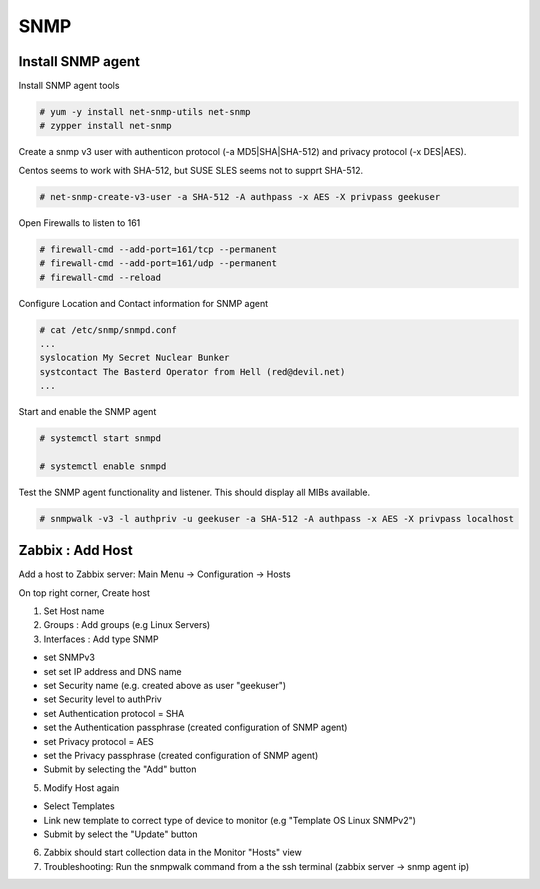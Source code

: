 
SNMP
====

Install SNMP agent
''''''''''''''''''

Install SNMP agent tools


.. code-block:: shell

   # yum -y install net-snmp-utils net-snmp
   # zypper install net-snmp


Create a snmp v3 user with authenticon protocol (-a MD5|SHA|SHA-512) and privacy protocol (-x DES|AES).

Centos seems to work with SHA-512, but SUSE SLES seems not to supprt SHA-512.


.. code-block:: shell
   
   # net-snmp-create-v3-user -a SHA-512 -A authpass -x AES -X privpass geekuser


Open Firewalls to listen to 161

.. code-block:: shell

   # firewall-cmd --add-port=161/tcp --permanent
   # firewall-cmd --add-port=161/udp --permanent
   # firewall-cmd --reload


Configure Location and Contact information for SNMP agent


.. code-block:: shell
   
   # cat /etc/snmp/snmpd.conf
   ...
   syslocation My Secret Nuclear Bunker
   systcontact The Basterd Operator from Hell (red@devil.net)
   ...



Start and enable the SNMP agent


.. code-block:: shell
   
   # systemctl start snmpd

   # systemctl enable snmpd
 
   
 

Test the SNMP agent functionality and listener. This should display all MIBs available.


.. code-block:: shell
 
   # snmpwalk -v3 -l authpriv -u geekuser -a SHA-512 -A authpass -x AES -X privpass localhost
   

Zabbix : Add Host
'''''''''''''''''

Add a host to Zabbix server: Main Menu -> Configuration -> Hosts

On top right corner, Create host

1) Set Host name

2) Groups : Add groups (e.g Linux Servers)

3) Interfaces : Add type SNMP

- set SNMPv3
- set set IP address and DNS name
- set Security name (e.g. created above as user "geekuser")
- set Security level to authPriv
- set Authentication protocol = SHA
- set the Authentication passphrase (created configuration of SNMP agent)
- set Privacy protocol = AES
- set the Privacy passphrase (created configuration of SNMP agent)
- Submit by selecting the "Add" button

5) Modify Host again

- Select Templates
- Link new template to correct type of device to monitor (e.g "Template OS Linux SNMPv2")
- Submit by select the "Update" button

6) Zabbix should start collection data in the Monitor "Hosts" view

7) Troubleshooting: Run the snmpwalk command from a the ssh terminal (zabbix server -> snmp agent ip)


